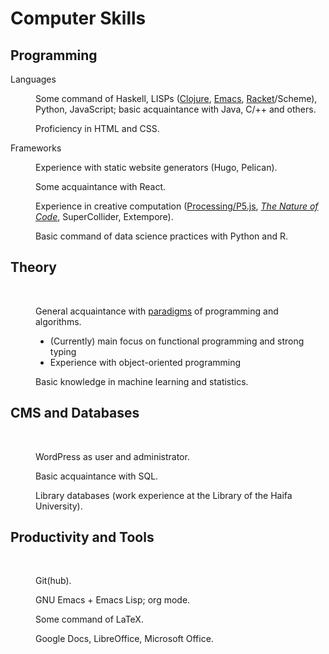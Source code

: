 * Computer Skills
  
** Programming

   - Languages ::

     Some command of Haskell, LISPs ([[https://github.com/adql/cjube][Clojure]], [[https://github.com/adql/org-roam-kasten][Emacs]], [[https://github.com/adql/spitter][Racket]]/Scheme),
     Python, JavaScript; basic acquaintance with Java, C/++ and
     others.

     Proficiency in HTML and CSS.

   - Frameworks ::

     Experience with static website generators (Hugo, Pelican).

     Some acquaintance with React.

     Experience in creative computation ([[https://openprocessing.org/user/28888][Processing/P5.js]], /[[https://github.com/adql/nature-of-code-cw][The Nature
     of Code]]/, SuperCollider, Extempore).

     Basic command of data science practices with Python and R.

** Theory

   -   ::

     General acquaintance with [[https://github.com/adql/sicp][paradigms]] of programming and algorithms.
     - (Currently) main focus on functional programming and strong
       typing
     - Experience with object-oriented programming

     Basic knowledge in machine learning and statistics.

** CMS and Databases

   -   ::

     WordPress as user and administrator.

     Basic acquaintance with SQL.

     Library databases (work experience at the Library of the Haifa
     University).
   
** Productivity and Tools

   -   ::

     Git(hub).

     GNU Emacs + Emacs Lisp; org mode.

     Some command of LaTeX.

     Google Docs, LibreOffice, Microsoft Office.
